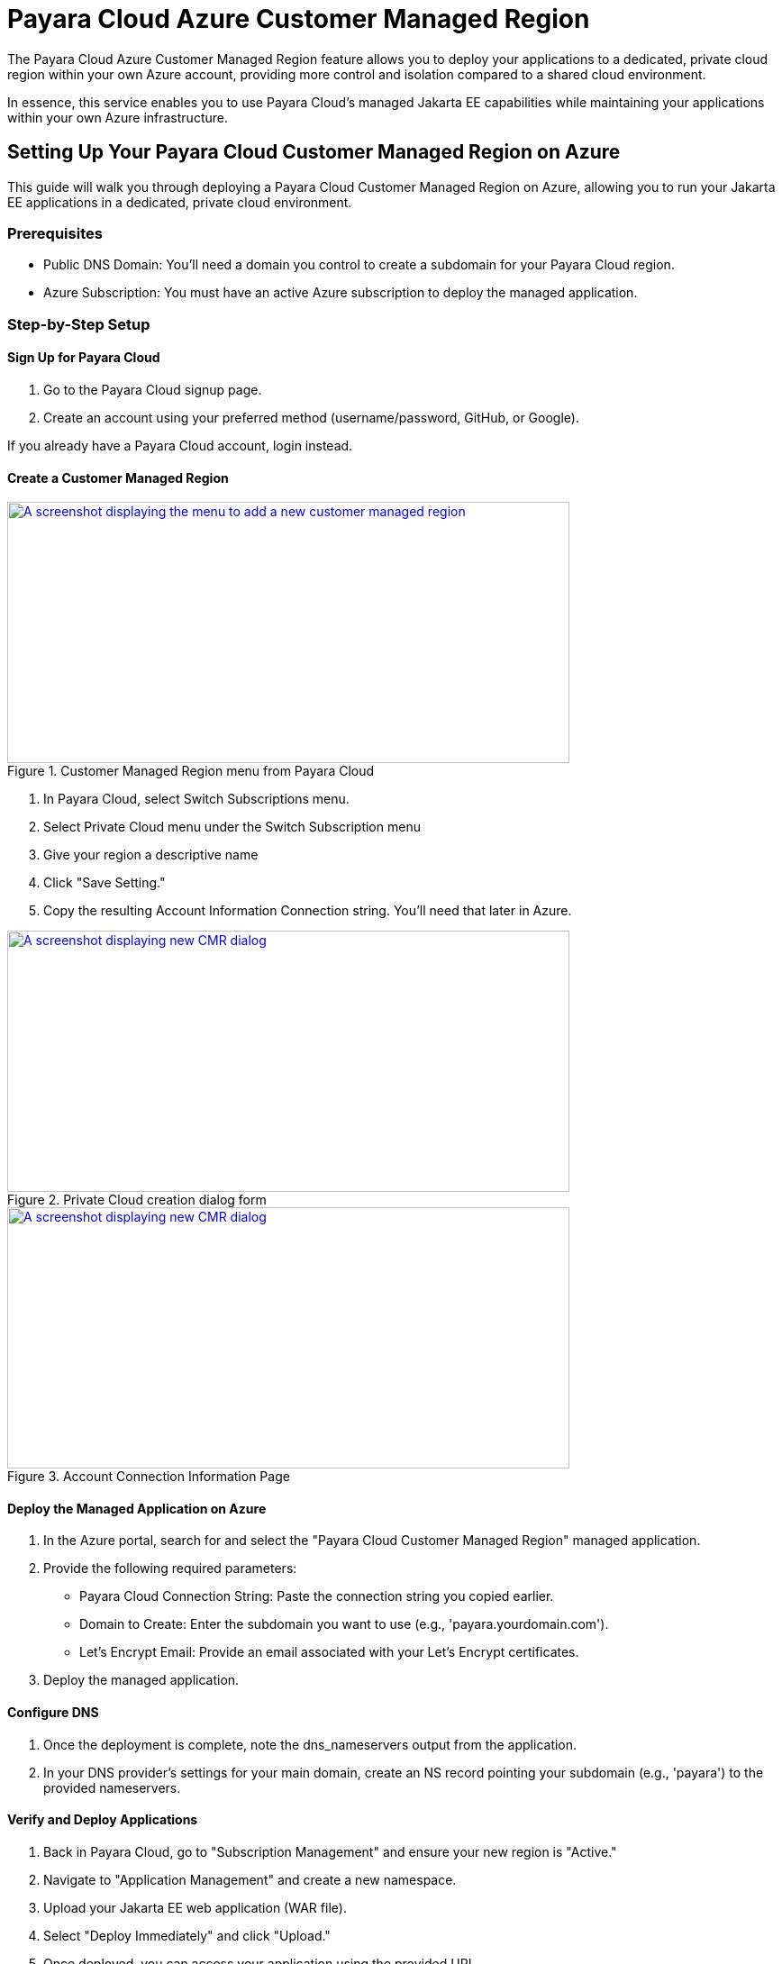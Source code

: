 = Payara Cloud Azure Customer Managed Region

The Payara Cloud Azure Customer Managed Region feature allows you to deploy your applications to a dedicated, private cloud region within your own Azure account, providing more control and isolation compared to a shared cloud environment.

In essence, this service enables you to use Payara Cloud's managed Jakarta EE capabilities while maintaining your applications within your own Azure infrastructure.

== Setting Up Your Payara Cloud Customer Managed Region on Azure

This guide will walk you through deploying a Payara Cloud Customer Managed Region on Azure, allowing you to run your Jakarta EE applications in a dedicated, private cloud environment.

=== Prerequisites

* Public DNS Domain: You'll need a domain you control to create a subdomain for your Payara Cloud region.
* Azure Subscription: You must have an active Azure subscription to deploy the managed application.


=== Step-by-Step Setup

==== Sign Up for Payara Cloud

. Go to the Payara Cloud signup page.
. Create an account using your preferred method (username/password, GitHub, or Google).

If you already have a Payara Cloud account, login instead.

==== Create a Customer Managed Region

.Customer Managed Region menu from Payara Cloud
image::docs:ROOT:how-to-guides/cmr/cmr-1.png[A screenshot displaying the menu to add a new customer managed region,width=624,height=290,window="_blank", link="{imagesdir}/how-to-guides/cmr/cmr-1.png"]
. In Payara Cloud, select Switch Subscriptions menu.
. Select Private Cloud menu under the Switch Subscription menu

. Give your region a descriptive name
. Click "Save Setting."
. Copy the resulting Account Information Connection string. You'll need that later in Azure.

.Private Cloud creation dialog form
image::docs:ROOT:how-to-guides/cmr/cmr-2.png[A screenshot displaying new CMR dialog,width=624,height=290,window="_blank", link="{imagesdir}/how-to-guides/cmr/cmr-2.png"]


.Account Connection Information Page
image::docs:ROOT:how-to-guides/cmr/cmr-3.png[A screenshot displaying new CMR dialog,width=624,height=290,window="_blank", link="{imagesdir}/how-to-guides/cmr/cmr-3.png"]


==== Deploy the Managed Application on Azure

. In the Azure portal, search for and select the "Payara Cloud Customer Managed Region" managed application.
. Provide the following required parameters:
*** Payara Cloud Connection String: Paste the connection string you copied earlier.
*** Domain to Create: Enter the subdomain you want to use (e.g., 'payara.yourdomain.com').
*** Let's Encrypt Email: Provide an email associated with your Let's Encrypt certificates.
. Deploy the managed application.

==== Configure DNS

. Once the deployment is complete, note the dns_nameservers output from the application.
. In your DNS provider's settings for your main domain, create an NS record pointing your subdomain (e.g., 'payara') to the provided nameservers.

==== Verify and Deploy Applications

. Back in Payara Cloud, go to "Subscription Management" and ensure your new region is "Active."
. Navigate to "Application Management" and create a new namespace.
. Upload your Jakarta EE web application (WAR file).
. Select "Deploy Immediately" and click "Upload."
. Once deployed, you can access your application using the provided URL.

=== Important Notes

If you encounter a certificate error, it might be because the Let's Encrypt certificate hasn't been issued yet.
Make sure your DNS settings are correct, and wait a few minutes.
You can monitor application logs within the Payara Cloud interface.
